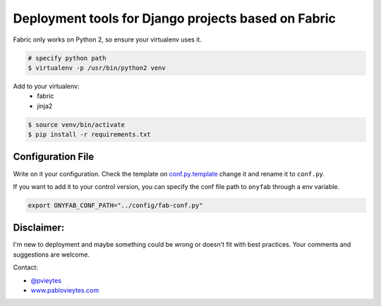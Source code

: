
Deployment tools for Django projects based on Fabric
====================================================

Fabric only works on Python 2, so ensure your virtualenv uses it.

.. code-block:: bash

    # specify python path
    $ virtualenv -p /usr/bin/python2 venv

Add to your virtualenv:
 * fabric
 * jinja2

.. code-block:: bash

    $ source venv/bin/activate
    $ pip install -r requirements.txt



Configuration File
------------------

Write on it your configuration. Check the template on `conf.py.template <conf.py.template>`_ change it and rename it to ``conf.py``.

If you want to add it to your control version, you can specify the conf file path to ``onyfab`` through a env variable.

.. code-block:: bash

    export ONYFAB_CONF_PATH="../config/fab-conf.py"



Disclaimer:
-----------
I'm new to deployment and maybe something could be wrong or doesn't fit with best practices. Your comments and suggestions are welcome.

Contact:

* `@pvieytes`_
* `www.pablovieytes.com`_


.. _@pvieytes: https://github.com/pvieytes
.. _www.pablovieytes.com: http://www.pablovieytes.com
